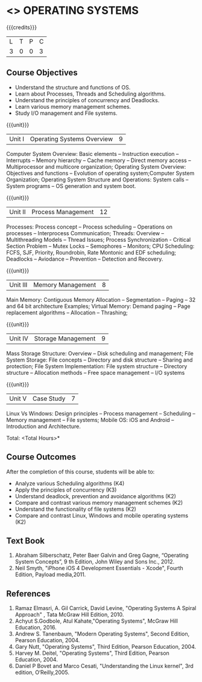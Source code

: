 * <<<403>>> OPERATING SYSTEMS
:properties:
:author: Mr. H. Shahul Hamead and Ms. S. Lakshmi Priya
:date: 13-11-2018
:end:

#+startup: showall

{{{credits}}}
| L | T | P | C |
| 3 | 0 | 0 | 3 |

** Course Objectives
- Understand the structure and functions of OS.
- Learn about Processes, Threads and Scheduling algorithms. 
- Understand the principles of concurrency and Deadlocks. 
- Learn various memory management schemes. 
- Study I/O management and File systems.


{{{unit}}}
|Unit I | Operating Systems Overview | 9 |
Computer System Overview: Basic elements -- Instruction execution – Interrupts -- Memory hierarchy -- Cache memory -- Direct memory access -- Multiprocessor and multicore organization; Operating System Overview: Objectives and functions -- Evolution of operating system;Computer System Organization; Operating System Structure and Operations: System calls -- System programs -- OS generation and system boot.

{{{unit}}}
|Unit II | Process Management | 12 |
Processes: Process concept -- Process scheduling -- Operations on processes -- Interprocess Communication; Threads: Overview --  Multithreading Models -- Thread Issues; Process Synchronization - Critical Section Problem -- Mutex Locks -- Semophores --  Monitors; CPU Scheduling: FCFS, SJF, Priority, Roundrobin, Rate Montonic and EDF scheduling; Deadlocks -- Aviodance -- Prevention -- Detection and Recovery.

{{{unit}}}
|Unit III | Memory Management | 8 |

Main Memory: Contiguous Memory Allocation -- Segmentation -- Paging -- 32 and 64 bit architecture Examples; Virtual Memory: Demand paging -- Page replacement algorithms -- Allocation -- Thrashing;  

{{{unit}}}
|Unit IV | Storage Management | 9 |
Mass Storage Structure: Overview -- Disk scheduling and management; File System Storage: File concepts -- Directory and disk structure -- Sharing and protection; File System Implementation: File system structure -- Directory structure -- Allocation methods -- Free space management -- I/O systems

{{{unit}}}
|Unit V | Case Study | 7 |
Linux Vs Windows: Design principles -- Process management -- Scheduling -- Memory management -- File systems;  
Mobile OS: iOS  and  Android -- Introduction and Architecture. 

\hfill *Total: <Total Hours>*

** Course Outcomes
After the completion of this course, students will be able to: 
- Analyze various Scheduling algorithms (K4) 
- Apply the principles of concurrency (K3)
- Understand deadlock, prevention and avoidance algorithms (K2)
- Compare and contrast various memory management schemes (K2)
- Understand the functionality of file systems (K2)
- Compare and contrast Linux, Windows and mobile operating systems (K2)

** Text Book
1. Abraham Silberschatz, Peter Baer Galvin and Greg Gagne, “Operating System Concepts”, 9 th Edition, John Wiley and Sons Inc., 2012.
2. Neil Smyth, "iPhone iOS 4 Development Essentials - Xcode", Fourth Edition, Payload media,2011.     

** References
1. Ramaz Elmasri, A. Gil Carrick, David Levine, "Operating Systems A Spiral Approach" , Tata McGraw Hill Edition, 2010.
2. Achyut S.Godbole, Atul Kahate,"Operating Systems", McGraw Hill Education, 2016.
3. Andrew S. Tanenbaum, "Modern Operating Systems", Second Edition, Pearson Education, 2004.
4. Gary Nutt, "Operating Systems", Third Edition, Pearson Education, 2004.
5. Harvey M. Deitel, "Operating Systems", Third Edition, Pearson Education, 2004.
6. Daniel P Bovet and Marco Cesati, "Understanding the Linux kernel", 3rd edition, O‘Reilly,2005.
